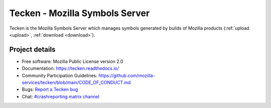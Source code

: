 ===============================
Tecken - Mozilla Symbols Server
===============================

Tecken is the Mozilla Symbols Server which manages symbols generated by builds of Mozilla
products (:ref:`upload <upload>`, :ref:`download <download>`).


Project details
===============

.. image:: https://circleci.com/gh/mozilla-services/tecken.svg?style=svg
   :alt: Circle CI status
   :target: https://circleci.com/gh/mozilla-services/tecken
.. image:: https://readthedocs.org/projects/tecken/badge/?version=latest
   :alt: ReadTheDocs status
   :target: https://tecken.readthedocs.io/

* Free software: Mozilla Public License version 2.0
* Documentation: `<https://tecken.readthedocs.io/>`_
* Community Participation Guidelines: `<https://github.com/mozilla-services/tecken/blob/main/CODE_OF_CONDUCT.md>`_
* Bugs: `Report a Tecken bug <https://bugzilla.mozilla.org/enter_bug.cgi?format=__standard__&product=Tecken>`_
* Chat: `#crashreporting matrix channel <https://chat.mozilla.org/#/room/#crashreporting:mozilla.org>`_
